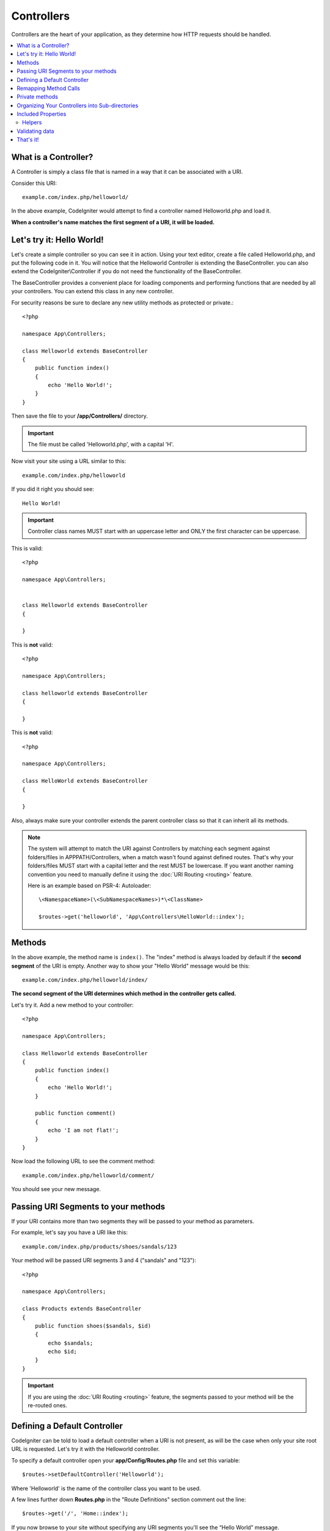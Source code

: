 ###########
Controllers
###########

Controllers are the heart of your application, as they determine how HTTP requests should be handled.

.. contents::
    :local:
    :depth: 2


What is a Controller?
=====================

A Controller is simply a class file that is named in a way that it can be associated with a URI.

Consider this URI::

    example.com/index.php/helloworld/

In the above example, CodeIgniter would attempt to find a controller named Helloworld.php and load it.

**When a controller's name matches the first segment of a URI, it will be loaded.**

Let's try it: Hello World!
==========================

Let's create a simple controller so you can see it in action. Using your text editor, create a file called Helloworld.php,
and put the following code in it. You will notice that the Helloworld Controller is extending the BaseController. you can
also extend the CodeIgniter\\Controller if you do not need the functionality of the BaseController.

The BaseController provides a convenient place for loading components and performing functions that are needed by all your
controllers. You can extend this class in any new controller.

For security reasons be sure to declare any new utility methods as protected or private.::

    <?php

    namespace App\Controllers;

    class Helloworld extends BaseController
    {
        public function index()
        {
            echo 'Hello World!';
        }
    }

Then save the file to your **/app/Controllers/** directory.

.. important:: The file must be called 'Helloworld.php', with a capital 'H'.

Now visit your site using a URL similar to this::

    example.com/index.php/helloworld

If you did it right you should see::

    Hello World!

.. important:: Controller class names MUST start with an uppercase letter and ONLY the first character can be uppercase.

This is valid::

    <?php

    namespace App\Controllers;


    class Helloworld extends BaseController
    {

    }

This is **not** valid::

    <?php

    namespace App\Controllers;

    class helloworld extends BaseController
    {

    }

This is **not** valid::

    <?php

    namespace App\Controllers;

    class HelloWorld extends BaseController
    {

    }

Also, always make sure your controller extends the parent controller
class so that it can inherit all its methods.

.. note::
    The system will attempt to match the URI against Controllers by matching each segment against
    folders/files in APPPATH/Controllers, when a match wasn't found against defined routes.
    That's why your folders/files MUST start with a capital letter and the rest MUST be lowercase.
    If you want another naming convention you need to manually define it using the
    :doc:`URI Routing <routing>` feature.

    Here is an example based on PSR-4: Autoloader::

        \<NamespaceName>(\<SubNamespaceNames>)*\<ClassName>

        $routes->get('helloworld', 'App\Controllers\HelloWorld::index');

Methods
=======

In the above example, the method name is ``index()``. The "index" method
is always loaded by default if the **second segment** of the URI is
empty. Another way to show your "Hello World" message would be this::

    example.com/index.php/helloworld/index/

**The second segment of the URI determines which method in the
controller gets called.**

Let's try it. Add a new method to your controller::

    <?php

    namespace App\Controllers;

    class Helloworld extends BaseController
    {
        public function index()
        {
            echo 'Hello World!';
        }

        public function comment()
        {
            echo 'I am not flat!';
        }
    }

Now load the following URL to see the comment method::

    example.com/index.php/helloworld/comment/

You should see your new message.

Passing URI Segments to your methods
====================================

If your URI contains more than two segments they will be passed to your
method as parameters.

For example, let's say you have a URI like this::

    example.com/index.php/products/shoes/sandals/123

Your method will be passed URI segments 3 and 4 ("sandals" and "123")::

    <?php

    namespace App\Controllers;

    class Products extends BaseController
    {
        public function shoes($sandals, $id)
        {
            echo $sandals;
            echo $id;
        }
    }

.. important:: If you are using the :doc:`URI Routing <routing>`
    feature, the segments passed to your method will be the re-routed
    ones.

Defining a Default Controller
=============================

CodeIgniter can be told to load a default controller when a URI is not
present, as will be the case when only your site root URL is requested. Let's try it
with the Helloworld controller.

To specify a default controller open your **app/Config/Routes.php**
file and set this variable::

    $routes->setDefaultController('Helloworld');

Where 'Helloworld' is the name of the controller class you want to be used.

A few lines further down **Routes.php** in the "Route Definitions" section comment out the line::

$routes->get('/', 'Home::index');

If you now browse to your site without specifying any URI segments you'll
see the “Hello World” message.

.. note:: The line ``$routes->get('/', 'Home::index');`` is an optimization that you will want to use in a "real-world" app. But for demonstration purposes we don't want to use that feature. ``$routes->get()`` is explained in :doc:`URI Routing <routing>`

For more information, please refer to the :ref:`routes-configuration-options` section of the
:doc:`URI Routing <routing>` documentation.

Remapping Method Calls
======================

As noted above, the second segment of the URI typically determines which
method in the controller gets called. CodeIgniter permits you to override
this behavior through the use of the ``_remap()`` method::

    public function _remap()
    {
        // Some code here...
    }

.. important:: If your controller contains a method named _remap(),
    it will **always** get called regardless of what your URI contains. It
    overrides the normal behavior in which the URI determines which method
    is called, allowing you to define your own method routing rules.

The overridden method call (typically the second segment of the URI) will
be passed as a parameter to the ``_remap()`` method::

    public function _remap($method)
    {
        if ($method === 'some_method') {
            return $this->$method();
        } else {
            return $this->default_method();
        }
    }

Any extra segments after the method name are passed into ``_remap()``. These parameters can be passed to the method
to emulate CodeIgniter's default behavior.

Example::

    public function _remap($method, ...$params)
    {
        $method = 'process_'.$method;

        if (method_exists($this, $method)) {
            return $this->$method(...$params);
        }

        throw \CodeIgniter\Exceptions\PageNotFoundException::forPageNotFound();
    }

Private methods
===============

In some cases, you may want certain methods hidden from public access.
To achieve this, simply declare the method as private or protected.
That will prevent it from being served by a URL request. For example,
if you were to define a method like this for the `Helloworld` controller::

    protected function utility()
    {
        // some code
    }

then trying to access it using the following URL will not work::

    example.com/index.php/helloworld/utility/

Organizing Your Controllers into Sub-directories
================================================

If you are building a large application you might want to hierarchically
organize or structure your controllers into sub-directories. CodeIgniter
permits you to do this.

Simply create sub-directories under the main *app/Controllers/*
one and place your controller classes within them.

.. important:: Folder names MUST start with an uppercase letter and ONLY the first character can be uppercase.

When using this feature the first segment of your URI must
specify the folder. For example, let's say you have a controller located here::

    app/Controllers/Products/Shoes.php

To call the above controller your URI will look something like this::

    example.com/index.php/products/shoes/show/123


Each of your sub-directories may contain a default controller which will be
called if the URL contains *only* the sub-directory. Simply put a controller
in there that matches the name of your 'default_controller' as specified in
your **app/Config/Routes.php** file.

CodeIgniter also permits you to remap your URIs using its :doc:`URI Routing <routing>` feature.


Included Properties
===================

Every controller you create should extend ``CodeIgniter\Controller`` class.
This class provides several features that are available to all of your controllers.

**Request Object**

The application's main :doc:`Request Instance </incoming/request>` is always available
as a class property, ``$this->request``.

**Response Object**

The application's main :doc:`Response Instance </outgoing/response>` is always available
as a class property, ``$this->response``.

**Logger Object**

An instance of the :doc:`Logger <../general/logging>` class is available as a class property,
``$this->logger``.

**forceHTTPS**

A convenience method for forcing a method to be accessed via HTTPS is available within all
controllers::

    if (! $this->request->isSecure()) {
        $this->forceHTTPS();
    }

By default, and in modern browsers that support the HTTP Strict Transport Security header, this
call should force the browser to convert non-HTTPS calls to HTTPS calls for one year. You can
modify this by passing the duration (in seconds) as the first parameter::

    if (! $this->request->isSecure()) {
        $this->forceHTTPS(31536000); // one year
    }

.. note:: A number of :doc:`time-based constants </general/common_functions>` are always available for you to use, including YEAR, MONTH, and more.

Helpers
-------

You can define an array of helper files as a class property. Whenever the controller is loaded
these helper files will be automatically loaded into memory so that you can use their methods anywhere
inside the controller::

    namespace App\Controllers;

    class MyController extends BaseController
    {
        protected $helpers = ['url', 'form'];
    }

Validating data
======================

To simplify data checking, the controller also provides the convenience method ``validate()``.
The method accepts an array of rules in the first parameter,
and in the optional second parameter, an array of custom error messages to display
if the items are not valid. Internally, this uses the controller's
**$this->request** instance to get the data to be validated.
The :doc:`Validation Library docs </libraries/validation>` have details on
rule and message array formats, as well as available rules.::

    public function updateUser(int $userID)
    {
        if (! $this->validate([
            'email' => "required|is_unique[users.email,id,{$userID}]",
            'name'  => 'required|alpha_numeric_spaces'
        ])) {
            return view('users/update', [
                'errors' => $this->validator->getErrors()
            ]);
        }

        // do something here if successful...
    }

If you find it simpler to keep the rules in the configuration file, you can replace
the $rules array with the name of the group as defined in ``Config\Validation.php``::

    public function updateUser(int $userID)
    {
        if (! $this->validate('userRules')) {
            return view('users/update', [
                'errors' => $this->validator->getErrors()
            ]);
        }

        // do something here if successful...
    }

.. note:: Validation can also be handled automatically in the model, but sometimes it's easier to do it in the controller. Where is up to you.

That's it!
==========

That, in a nutshell, is all there is to know about controllers.
